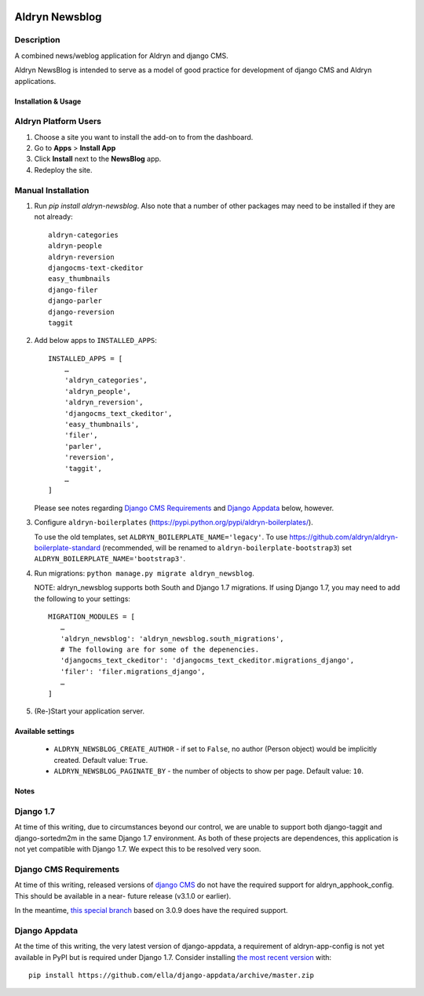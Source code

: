 |PyPI Version| |Build Status| |Coverage Status|

===============
Aldryn Newsblog
===============


Description
~~~~~~~~~~~

A combined news/weblog application for Aldryn and django CMS.

Aldryn NewsBlog is intended to serve as a model of good practice for development
of django CMS and Aldryn applications.


--------------------
Installation & Usage
--------------------


Aldryn Platform Users
~~~~~~~~~~~~~~~~~~~~~

1) Choose a site you want to install the add-on to from the dashboard.

2) Go to **Apps** > **Install App**

3) Click **Install** next to the **NewsBlog** app.

4) Redeploy the site.


Manual Installation
~~~~~~~~~~~~~~~~~~~

1) Run `pip install aldryn-newsblog`. Also note that a number of other packages
   may need to be installed if they are not already: ::

      aldryn-categories
      aldryn-people
      aldryn-reversion
      djangocms-text-ckeditor
      easy_thumbnails
      django-filer
      django-parler
      django-reversion
      taggit

2) Add below apps to ``INSTALLED_APPS``: ::

    INSTALLED_APPS = [
        …
        'aldryn_categories',
        'aldryn_people',
        'aldryn_reversion',
        'djangocms_text_ckeditor',
        'easy_thumbnails',
        'filer',
        'parler',
        'reversion',
        'taggit',
        …
    ]

   Please see notes regarding `Django CMS Requirements`_ and `Django Appdata`_
   below, however.

3) Configure ``aldryn-boilerplates`` (https://pypi.python.org/pypi/aldryn-boilerplates/).

   To use the old templates, set ``ALDRYN_BOILERPLATE_NAME='legacy'``.
   To use https://github.com/aldryn/aldryn-boilerplate-standard (recommended, will be renamed to
   ``aldryn-boilerplate-bootstrap3``) set ``ALDRYN_BOILERPLATE_NAME='bootstrap3'``.

4) Run migrations: ``python manage.py migrate aldryn_newsblog``.

   NOTE: aldryn_newsblog supports both South and Django 1.7 migrations. If using
   Django 1.7, you may need to add the following to your settings: ::

    MIGRATION_MODULES = [
       …
       'aldryn_newsblog': 'aldryn_newsblog.south_migrations',
       # The following are for some of the depenencies.
       'djangocms_text_ckeditor': 'djangocms_text_ckeditor.migrations_django',
       'filer': 'filer.migrations_django',
       …
    ]

5) (Re-)Start your application server.

------------------
Available settings
------------------

 * ``ALDRYN_NEWSBLOG_CREATE_AUTHOR`` - if set to ``False``, no author (Person
   object) would be implicitly created. Default value: ``True``.
 * ``ALDRYN_NEWSBLOG_PAGINATE_BY`` - the number of objects to show per page.
   Default value: ``10``.


-----
Notes
-----

Django 1.7
~~~~~~~~~~

At time of this writing, due to circumstances beyond our control, we are unable
to support both django-taggit and django-sortedm2m in the same Django 1.7
environment. As both of these projects are dependences, this application is not
yet compatible with Django 1.7. We expect this to be resolved very soon.


Django CMS Requirements
~~~~~~~~~~~~~~~~~~~~~~~

At time of this writing, released versions of `django CMS`__ do not have the
required support for aldryn_apphook_config. This should be available in a near-
future release (v3.1.0 or earlier).

__ https://github.com/divio/django-cms

In the meantime, `this special branch`__ based on 3.0.9 does have the required
support.

__ https://github.com/yakky/django-cms/archive/feature/appspaced_apphooks.zip


Django Appdata
~~~~~~~~~~~~~~

At the time of this writing, the very latest version of django-appdata, a
requirement of aldryn-app-config is not yet available in PyPI but is required
under Django 1.7. Consider installing `the most recent version`__ with: ::

    pip install https://github.com/ella/django-appdata/archive/master.zip

__ https://github.com/ella/django-appdata/archive/master.zip

.. |PyPI Version| image:: http://img.shields.io/pypi/v/aldryn-newsblog.svg
   :target: https://pypi.python.org/pypi/aldryn-newsblog
.. |Build Status| image:: http://img.shields.io/travis/aldryn/aldryn-newsblog/master.svg
   :target: https://travis-ci.org/aldryn/aldryn-newsblog
.. |Coverage Status| image:: http://img.shields.io/coveralls/aldryn/aldryn-newsblog/master.svg
   :target: https://coveralls.io/r/aldryn/aldryn-newsblog?branch=master
